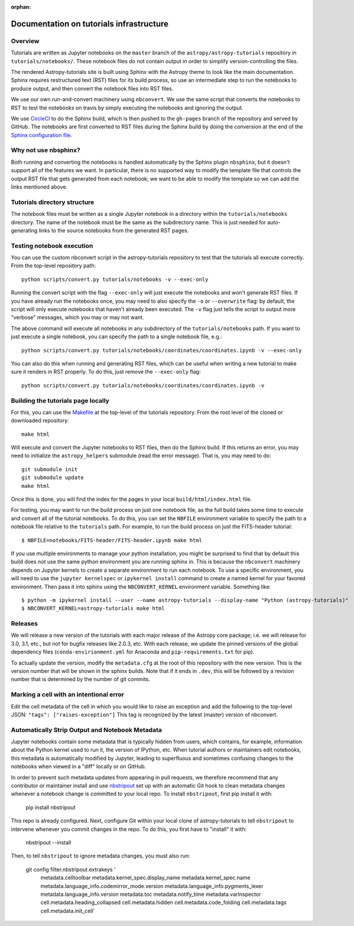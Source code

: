 :orphan:

.. _dev-page:

Documentation on tutorials infrastructure
=========================================

Overview
--------

Tutorials are written as Jupyter notebooks on the ``master`` branch of the
``astropy/astropy-tutorials`` repository in ``tutorials/notebooks/``. These
notebook files do not contain output in order to simplify version-controlling
the files.

The rendered Astropy-tutorials site is built using Sphinx with the Astropy theme
to look like the main documentation. Sphinx requires restructured text (RST)
files for its build process, so use an intermediate step to run the notebooks to
produce output, and then convert the notebook files into RST files.

We use our own run-and-convert machinery using ``nbconvert``. We use the same
script that converts the notebooks to RST to test the notebooks on travis by
simply executing the notebooks and ignoring the output.

We use `CircleCI <https://circleci.com>`_ to do the Sphinx build, which is then
pushed to the ``gh-pages`` branch of the repository and served by GitHub. The
notebooks are first converted to RST files during the Sphinx build by doing the
conversion at the end of the `Sphinx configuration file
<https://github.com/astropy/astropy-tutorials/blob/master/tutorials/conf.py>`_.

Why not use nbsphinx?
---------------------

Both running and converting the notebooks is handled automatically by the Sphinx
plugin ``nbsphinx``, but it doesn't support all of the features we want. In
particular, there is no supported way to modify the template file that controls
the output RST file that gets generated from each notebook; we want to be able
to modify the template so we can add the links mentioned above.

Tutorials directory structure
-----------------------------

The notebook files must be written as a single Jupyter notebook in a directory
within the ``tutorials/notebooks`` directory. The name of the notebook must
be the same as the subdirectory name. This is just needed for auto-generating
links to the source notebooks from the generated RST pages.

Testing notebook execution
--------------------------

You can use the custom nbconvert script in the astropy-tutorials repository to
test that the tutorials all execute correctly. From the top-level repository
path::

    python scripts/convert.py tutorials/notebooks -v --exec-only

Running the convert script with the flag ``--exec-only`` will just execute the
notebooks and won't generate RST files. If you have already run the notebooks
once, you may need to also specify the ``-o`` or ``--overwrite`` flag: by
default, the script will only execute notebooks that haven't already been
executed. The ``-v`` flag just tells the script to output more "verbose"
messages, which you may or may not want.

The above command will execute all notebooks in any subdirectory of the
``tutorials/notebooks`` path. If you want to just execute a single notebook,
you can specify the path to a single notebook file, e.g.::

    python scripts/convert.py tutorials/notebooks/coordinates/coordinates.ipynb -v --exec-only

You can also do this when running and generating RST files, which can be useful
when writing a new tutorial to make sure it renders in RST properly. To do
this, just remove the ``--exec-only`` flag::

    python scripts/convert.py tutorials/notebooks/coordinates/coordinates.ipynb -v

Building the tutorials page locally
-----------------------------------

For this, you can use the `Makefile
<https://github.com/astropy/astropy-tutorials/blob/master/Makefile>`_ at the
top-level of the tutorials repository. From the root level of the cloned or
downloaded repository::

    make html

Will execute and convert the Jupyter notebooks to RST files, then do the Sphinx
build. If this returns an error, you may need to initialize the
``astropy_helpers`` submodule (read the error message). That is, you may need to
do::

    git submodule init
    git submodule update
    make html

Once this is done, you will find the index for the pages in your local
``build/html/index.html`` file.

For testing, you may want to run the build process on just one notebook file, as
the full build takes some time to execute and convert all of the tutorial
notebooks. To do this, you can set the ``NBFILE`` environment variable to
specify the path to a notebook file relative to the ``tutorials`` path. For
example, to run the build process on just the FITS-header tutorial::

    $ NBFILE=notebooks/FITS-header/FITS-header.ipynb make html

If you use multiple environments to manage your python installation, you
might be surprised to find that by default this build does *not* use the
same python environment you are running sphinx in.  This is because the
``nbconvert`` machinery depends on Jupyter kernels to create a separate
environment to run each notebook.  To use a specific environment, you will
need to use the ``jupyter kernelspec`` or ``ipykernel install`` command
to create a named kernel for
your favored environment. Then pass it into sphinx using the ``NBCONVERT_KERNEL``
environment variable.  Something like::

     $ python -m ipykernel install --user --name astropy-tutorials --display-name "Python (astropy-tutorials)"
     $ NBCONVERT_KERNEL=astropy-tutorials make html

Releases
--------

We will release a new version of the tutorials with each major release of the
Astropy core package; i.e. we will release for 3.0, 3.1, etc., but not for
bugfix releases like 2.0.3, etc. With each release, we update the pinned
versions of the global dependency files (``conda-envirionment.yml`` for Anaconda
and ``pip-requirements.txt`` for pip).

To actually update the version, modify the ``metadata.cfg`` at the root of this
repository with the new version.  This is the version number that will be
shown in the sphinx builds. Note that if it ends in ``.dev``, this will be
followed by a revision number that is determined by the number of git commits.

Marking a cell with an intentional error
----------------------------------------

Edit the cell metadata of the cell in which you would like to raise an exception
and add the following to the top-level JSON: ``"tags": ["raises-exception"]``
This tag is recognized by the latest (master) version of nbconvert.

Automatically Strip Output and Notebook Metadata
------------------------------------------------

Jupyter notebooks contain some metadata that is typically hidden from users,
which contains, for example, information about the Python kernel used to run it, the
version of IPython, etc. When tutorial authors or maintainers edit notebooks,
this metadata is automatically modified by Jupyter, leading to superfluous and
sometimes confusing changes to the notebooks when viewed in a "diff" locally or
on GitHub.

In order to prevent such metadata updates from appearing in pull requests, we
therefore recommend that any contributor or maintainer install and use
`nbstripout <https://github.com/kynan/nbstripout>`_ set up with an automatic Git
hook to clean metadata changes whenever a notebook change is committed to your
local repo. To install ``nbstripout``, first pip install it with:

    pip install nbstripout

This repo is already configured. Next, configure Git within your
local clone of astropy-tutorials to tell ``nbstripout`` to intervene whenever
you commit changes in the repo. To do this, you first have to "install" it with:

    nbstripout --install

Then, to tell ``nbstripout`` to ignore metadata changes, you must also run:

    git config filter.nbstripout.extrakeys '
        metadata.celltoolbar metadata.kernel_spec.display_name
        metadata.kernel_spec.name metadata.language_info.codemirror_mode.version
        metadata.language_info.pygments_lexer metadata.language_info.version
        metadata.toc metadata.notify_time metadata.varInspector
        cell.metadata.heading_collapsed cell.metadata.hidden
        cell.metadata.code_folding cell.metadata.tags cell.metadata.init_cell'
